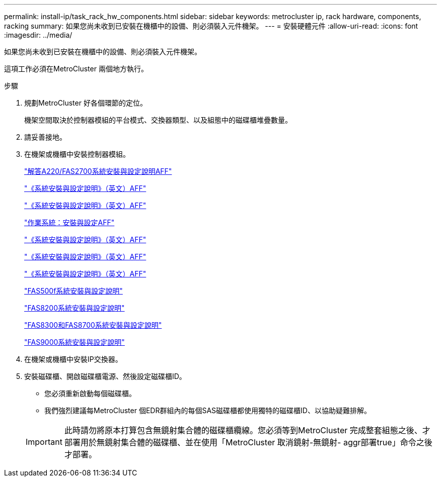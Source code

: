 ---
permalink: install-ip/task_rack_hw_components.html 
sidebar: sidebar 
keywords: metrocluster ip, rack hardware, components, racking 
summary: 如果您尚未收到已安裝在機櫃中的設備、則必須裝入元件機架。 
---
= 安裝硬體元件
:allow-uri-read: 
:icons: font
:imagesdir: ../media/


[role="lead"]
如果您尚未收到已安裝在機櫃中的設備、則必須裝入元件機架。

這項工作必須在MetroCluster 兩個地方執行。

.步驟
. 規劃MetroCluster 好各個環節的定位。
+
機架空間取決於控制器模組的平台模式、交換器類型、以及組態中的磁碟櫃堆疊數量。

. 請妥善接地。
. 在機架或機櫃中安裝控制器模組。
+
https://library.netapp.com/ecm/ecm_download_file/ECMLP2842666["解答A220/FAS2700系統安裝與設定說明AFF"^]

+
https://library.netapp.com/ecm/ecm_download_file/ECMLP2870798["《系統安裝與設定說明》（英文）AFF"^]

+
https://library.netapp.com/ecm/ecm_download_file/ECMLP2469722["《系統安裝與設定說明》（英文）AFF"^]

+
https://docs.netapp.com/platstor/topic/com.netapp.doc.hw-a320-install-setup/home.html["作業系統：安裝與設定AFF"^]

+
https://library.netapp.com/ecm/ecm_download_file/ECMLP2858854["《系統安裝與設定說明》（英文）AFF"^]

+
https://library.netapp.com/ecm/ecm_download_file/ECMLP2873445["《系統安裝與設定說明》（英文）AFF"^]

+
https://library.netapp.com/ecm/ecm_download_file/ECMLP2842668["《系統安裝與設定說明》（英文）AFF"^]

+
https://library.netapp.com/ecm/ecm_download_file/ECMLP2872833["FAS500f系統安裝與設定說明"^]

+
https://library.netapp.com/ecm/ecm_download_file/ECMLP2316769["FAS8200系統安裝與設定說明"^]

+
https://library.netapp.com/ecm/ecm_download_file/ECMLP2858856["FAS8300和FAS8700系統安裝與設定說明"^]

+
https://library.netapp.com/ecm/ecm_download_file/ECMLP2874463["FAS9000系統安裝與設定說明"^]



. 在機架或機櫃中安裝IP交換器。
. 安裝磁碟櫃、開啟磁碟櫃電源、然後設定磁碟櫃ID。
+
** 您必須重新啟動每個磁碟櫃。
** 我們強烈建議每MetroCluster 個EDR群組內的每個SAS磁碟櫃都使用獨特的磁碟櫃ID、以協助疑難排解。


+

IMPORTANT: 此時請勿將原本打算包含無鏡射集合體的磁碟櫃纜線。您必須等到MetroCluster 完成整套組態之後、才部署用於無鏡射集合體的磁碟櫃、並在使用「MetroCluster 取消鏡射-無鏡射- aggr部署true」命令之後才部署。


